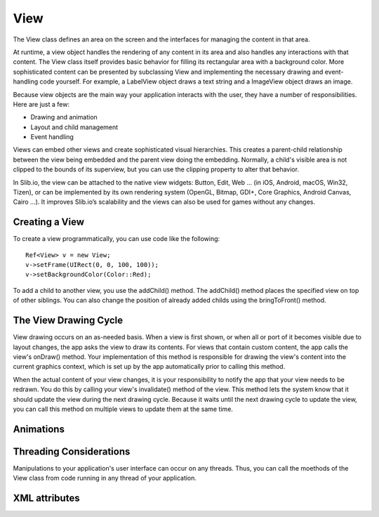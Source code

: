 
======
View
======

The View class defines an area on the screen and the interfaces for managing the content in that area.

At runtime, a view object handles the rendering of any content in its area and also handles any interactions with that content. The View class itself provides 
basic behavior for filling its rectangular area with a background color. More sophisticated content can be presented by subclassing View and implementing the 
necessary drawing and event-handling code yourself. For example, a LabelView object draws a text string and a ImageView object draws an image.

Because view objects are the main way your application interacts with the user, they have a number of responsibilities. Here are just a few:

- Drawing and animation

- Layout and child management

- Event handling

Views can embed other views and create sophisticated visual hierarchies. This creates a parent-child relationship between the view being embedded and the parent view 
doing the embedding. Normally, a child's visible area is not clipped to the bounds of its superview, but you can use the clipping property to alter that behavior.

In Slib.io, the view can be attached to the native view widgets: Button, Edit, Web … (in iOS, Android, macOS, Win32, Tizen), or can be implemented by its own rendering system (OpenGL, Bitmap, GDI+, Core Graphics, Android Canvas, Cairo …).
It improves Slib.io’s scalability and the views can also be used for games without any changes. 

Creating a View
================

To create a view programmatically, you can use code like the following:

::

  Ref<View> v = new View;
  v->setFrame(UIRect(0, 0, 100, 100));
  v->setBackgroundColor(Color::Red);

To add a child to another view, you use the addChild() method. The addChild() method places the specified view on top of other siblings. You can also change the position 
of already added childs using the bringToFront() method.

The View Drawing Cycle
=======================

View drawing occurs on an as-needed basis. When a view is first shown, or when all or port of it becomes visible due to layout changes, the app asks the view 
to draw its contents. For views that contain custom content, the app calls the view's onDraw() method. Your implementation of this method is responsible for drawing 
the view's content into the current graphics context, which is set up by the app automatically prior to calling this method.

When the actual content of your view changes, it is your responsibility to notify the app that your view needs to be redrawn. You do this by calling your view's 
invalidate() method of the view. This method lets the system know that it should update the view during the next drawing cycle. Because it waits until the next drawing 
cycle to update the view, you can call this method on multiple views to update them at the same time.


Animations
============

Threading Considerations
=========================

Manipulations to your application's user interface can occur on any threads. Thus, you can call the moethods of the View class from code running in any thread of 
your application.

XML attributes
==================